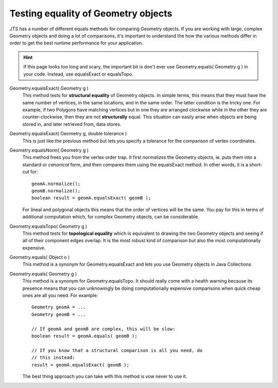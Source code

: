 Testing equality of Geometry objects
------------------------------------

JTS has a number of different equals methods for comparing Geometry objects. If you are working with
large, complex Geometry objects and doing a lot of comparisons, it's important to understand the
how the various methods differ in order to get the best runtime performance for your application.

.. Hint::
   If this page looks too long and scary, the important bit is don't ever
   use Geometry.equals( Geometry g ) in your code. Instead, use equalsExact or equalsTopo.

Geometry.equalsExact( Geometry g )
    This method tests for **structural equality** of Geometry objects. In simple terms, this means
    that they must have the same number of vertices, in the same locations, and in the same order.
    The latter condition is the tricky one.  For example, if two Polygons have matching vertices
    but in one they are arranged clockwise while in the other they are counter-clockwise, then they
    are not **structurally** equal. This situation can easily arise when objects are being stored
    in, and later retrieved from, data stores.

Geometry.equalsExact( Geometry g, double tolerance )
    This is just like the previous method but lets you specify a tolerance for the comparison of
    vertex coordinates.

Geometry.equalsNorm( Geometry g )
    This method frees you from the vertex order trap. It first *normalizes* the Geometry objects,
    ie. puts them into a standard or *canonical* form, and then compares them using the equalsExact
    method. In other words, it is a short-cut for::

      geomA.normalize();
      geomB.normalize();
      boolean result = geomA.equalsExact( geomB );

    For lineal and polygonal objects this means that the order of vertices will be the same. You pay
    for this in terms of additional computation which, for complex Geometry objects, can be
    considerable.

Geometry.equalsTopo( Geometry g )
    This method tests for **topological equality** which is equivalent to drawing the two Geometry
    objects and seeing if all of their component edges overlap. It is the most robust kind of
    comparison but also the most computationally expensive.

Geometry.equals( Object o )
    This method is a synonym for Geometry.equalsExact and lets you use Geometry objects in
    Java Collections.

Geometry.equals( Geometry g )
    This method is a synonym for Geometry.equalsTopo. It should really come with a health warning
    because its presence means that you can unknowingly be doing computationally expensive
    comparisons when quick cheap ones are all you need.  For example::

      Geometry geomA = ...
      Geometry geomB = ...

      // If geomA and geomB are complex, this will be slow:
      boolean result = geomA.equals( geomB );

      // If you know that a structural comparison is all you need, do 
      // this instead:
      result = geomA.equalsExact( geomB );

    The best thing approach you can take with this method is vow never to use it.

